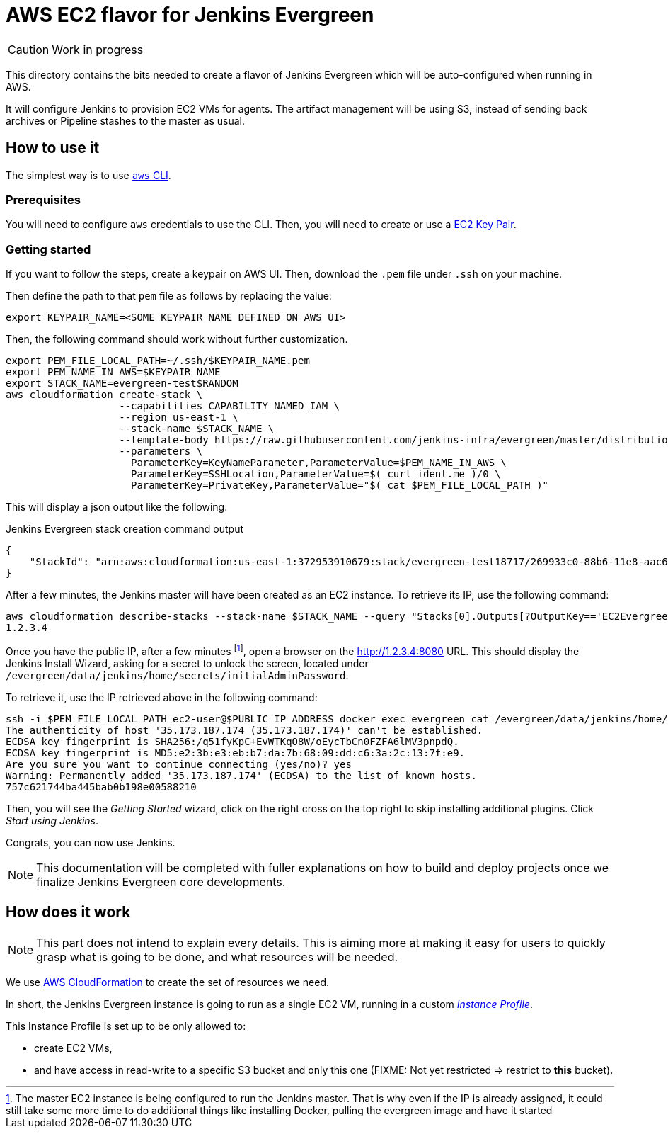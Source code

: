 = AWS EC2 flavor for Jenkins Evergreen

CAUTION: Work in progress

This directory contains the bits needed to create a flavor of Jenkins Evergreen which will be auto-configured when running in AWS.

It will configure Jenkins to provision EC2 VMs for agents.
The artifact management will be using S3, instead of sending back archives or Pipeline stashes to the master as usual.


== How to use it

The simplest way is to use link:https://aws.amazon.com/cli/[`aws` CLI].

=== Prerequisites

You will need to configure `aws` credentials to use the CLI.
Then, you will need to create or use a link:https://docs.aws.amazon.com/AWSEC2/latest/UserGuide/ec2-key-pairs.html[EC2 Key Pair].

=== Getting started

If you want to follow the steps, create a keypair on AWS UI.
Then, download the `.pem` file under `.ssh` on your machine.

Then define the path to that `pem` file as follows by replacing the value:


[source,shell]
export KEYPAIR_NAME=<SOME KEYPAIR NAME DEFINED ON AWS UI>

Then, the following command should work without further customization.

[source,shell]
export PEM_FILE_LOCAL_PATH=~/.ssh/$KEYPAIR_NAME.pem
export PEM_NAME_IN_AWS=$KEYPAIR_NAME
export STACK_NAME=evergreen-test$RANDOM
aws cloudformation create-stack \
                   --capabilities CAPABILITY_NAMED_IAM \
                   --region us-east-1 \
                   --stack-name $STACK_NAME \
                   --template-body https://raw.githubusercontent.com/jenkins-infra/evergreen/master/distribution/flavors/aws-ec2-cloud/CloudFormation/cloudformation-template.json \
                   --parameters \
                     ParameterKey=KeyNameParameter,ParameterValue=$PEM_NAME_IN_AWS \
                     ParameterKey=SSHLocation,ParameterValue=$( curl ident.me )/0 \
                     ParameterKey=PrivateKey,ParameterValue="$( cat $PEM_FILE_LOCAL_PATH )"

This will display a json output like the following:

[source,json,title=Jenkins Evergreen stack creation command output]
{
    "StackId": "arn:aws:cloudformation:us-east-1:372953910679:stack/evergreen-test18717/269933c0-88b6-11e8-aac6-503aca4a58fd"
}

After a few minutes, the Jenkins master will have been created as an EC2 instance. To retrieve its IP, use the following command:

[source,shell]
aws cloudformation describe-stacks --stack-name $STACK_NAME --query "Stacks[0].Outputs[?OutputKey=='EC2EvergreenInstanceIP'].OutputValue" --output text
1.2.3.4

Once you have the public IP, after a few minutes
footnote:[The master EC2 instance is being configured to run the Jenkins master. That is why even if the IP is already assigned, it could still take some more time to do additional things like installing Docker, pulling the evergreen image and have it started], open a browser on the http://1.2.3.4:8080 URL.
This should display the Jenkins Install Wizard, asking for a secret to unlock the screen, located under `/evergreen/data/jenkins/home/secrets/initialAdminPassword`.

To retrieve it, use the IP retrieved above in the following command:

[source,shell]
ssh -i $PEM_FILE_LOCAL_PATH ec2-user@$PUBLIC_IP_ADDRESS docker exec evergreen cat /evergreen/data/jenkins/home/secrets/initialAdminPassword
The authenticity of host '35.173.187.174 (35.173.187.174)' can't be established.
ECDSA key fingerprint is SHA256:/q51fyKpC+EvWTKqO8W/oEycTbCn0FZFA6lMV3pnpdQ.
ECDSA key fingerprint is MD5:e2:3b:e3:eb:b7:da:7b:68:09:dd:c6:3a:2c:13:7f:e9.
Are you sure you want to continue connecting (yes/no)? yes
Warning: Permanently added '35.173.187.174' (ECDSA) to the list of known hosts.
757c621744ba445bab0b198e00588210

Then, you will see the _Getting Started_ wizard, click on the right cross on the top right to skip installing additional plugins. Click _Start using Jenkins_.

Congrats, you can now use Jenkins.

NOTE: This documentation will be completed with fuller explanations on how to build and deploy projects once we finalize Jenkins Evergreen core developments.

== How does it work

NOTE: This part does not intend to explain every details.
This is aiming more at making it easy for users to quickly grasp what is going to be done, and what resources will be needed.

We use link:https://aws.amazon.com/cloudformation/[AWS CloudFormation] to create the set of resources we need.

In short, the Jenkins Evergreen instance is going to run as a single EC2 VM, running in a custom _link:https://docs.aws.amazon.com/IAM/latest/UserGuide/id_roles_use_switch-role-ec2_instance-profiles.html[Instance Profile]_.

This Instance Profile is set up to be only allowed to:

* create EC2 VMs,
* and have access in read-write to a specific S3 bucket and only this one (FIXME: Not yet restricted => restrict to *this* bucket).
